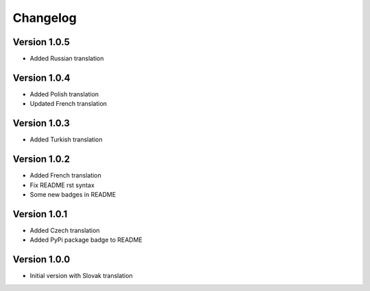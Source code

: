 Changelog
=========

Version 1.0.5
-------------

* Added Russian translation

Version 1.0.4
-------------

* Added Polish translation
* Updated French translation

Version 1.0.3
-------------

* Added Turkish translation

Version 1.0.2
-------------

* Added French translation
* Fix README rst syntax
* Some new badges in README

Version 1.0.1
-------------

* Added Czech translation
* Added PyPi package badge to README

Version 1.0.0
-------------

* Initial version with Slovak translation

